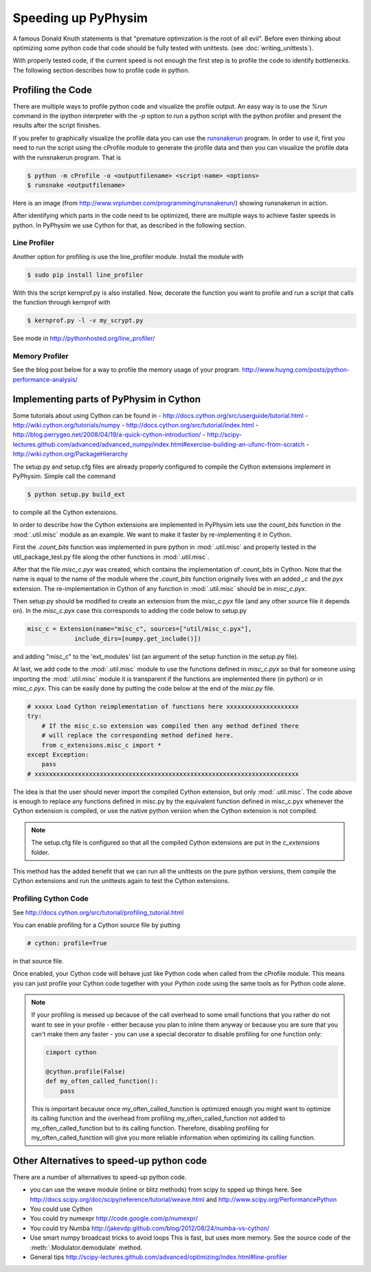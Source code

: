 Speeding up PyPhysim
====================

A famous Donald Knuth statements is that "premature optimization is the
root of all evil". Before even thinking about optimizing some python code
that code should be fully tested with unittests. (see
:doc:`writing_unittests`).

With properly tested code, if the current speed is not enough the first
step is to profile the code to identify bottlenecks. The following section
describes how to profile code in python.


Profiling the Code
------------------

There are multiple ways to profile python code and visualize the profile
output. An easy way is to use the `%run` command in the ipython interpreter
with the `-p` option to run a python script with the python profiler and
present the results after the script finishes.

If you prefer to graphically visualize the profile data you can use the
`runsnakerun`_ program. In order to use it, first you need to run the
script using the cProfile module to generate the profile data and then you
can visualize the profile data with the runsnakerun program. That is

.. code-block:: bash

   $ python -m cProfile -o <outputfilename> <script-name> <options>
   $ runsnake <outputfilename>

Here is an image (from http://www.vrplumber.com/programming/runsnakerun/)
showing runsnakerun in action.

.. image:: ../_images/runsnakerun_screenshot-2.0.png
   :scale: 80%

.. _runsnakerun: http://www.vrplumber.com/programming/runsnakerun/


After identifying which parts in the code need to be optimized, there are
multiple ways to achieve faster speeds in python. In PyPhysim we use Cython
for that, as described in the following section.


Line Profiler
~~~~~~~~~~~~~

Another option for profiling is use the line_profiler module.
Install the module with

.. code-block:: bash

   $ sudo pip install line_profiler

With this the script kernprof.py is also installed. Now, decorate the
function you want to profile and run a script that calls the function
through kernprof with

.. code-block:: bash

   $ kernprof.py -l -v my_scrypt.py

See mode in http://pythonhosted.org/line_profiler/


Memory Profiler
~~~~~~~~~~~~~~~

See the blog post below for a way to profile the memory usage of your program.
http://www.huyng.com/posts/python-performance-analysis/


Implementing parts of PyPhysim in Cython
----------------------------------------

Some tutorials about using Cython can be found in
- http://docs.cython.org/src/userguide/tutorial.html
- http://wiki.cython.org/tutorials/numpy
- http://docs.cython.org/src/tutorial/index.html
- http://blog.perrygeo.net/2008/04/19/a-quick-cython-introduction/
- http://scipy-lectures.github.com/advanced/advanced_numpy/index.html#exercise-building-an-ufunc-from-scratch
- http://wiki.cython.org/PackageHierarchy

The setup.py and setup.cfg files are already properly configured to
compile the Cython extensions implement in PyPhysim. Simple call the command

.. code-block:: bash

   $ python setup.py build_ext

to compile all the Cython extensions.

In order to describe how the Cython extensions are implemented in PyPhysim
lets use the `count_bits` function in the :mod:`.util.misc` module as
an example. We want to make it faster by re-implementing it in Cython.

First the `.count_bits` function was implemented in pure python in
:mod:`.util.misc` and properly tested in the util_package_test.py file along
the other functions in :mod:`.util.misc`.

After that the file `misc_c.pyx` was created, which contains the
implementation of `.count_bits` in Cython. Note that the name is
equal to the name of the module where the `.count_bits` function
originally lives with an added `_c` and the `pyx` extension. The
re-implementation in Cython of any function in :mod:`.util.misc` should be in
`misc_c.pyx`.

Then setup.py should be modified to create an extension from the
`misc_c.pyx` file (and any other source file it depends on). In the
`misc_c.pyx` case this corresponds to adding the code below to setup.py

.. code-block:: python

   misc_c = Extension(name="misc_c", sources=["util/misc_c.pyx"],
                include_dirs=[numpy.get_include()])

and adding "misc_c" to the 'ext_modules' list (an argument of the setup
function in the setup.py file).

At last, we add code to the :mod:`.util.misc` module to use the functions
defined in `misc_c.pyx` so that for someone using importing the
:mod:`.util.misc` module it is transparent if the functions are implemented
there (in python) or in `misc_c.pyx`. This can be easily done by putting
the code below at the end of the `misc.py` file.

.. code-block:: python

   # xxxxx Load Cython reimplementation of functions here xxxxxxxxxxxxxxxxxxxx
   try:
       # If the misc_c.so extension was compiled then any method defined there
       # will replace the corresponding method defined here.
       from c_extensions.misc_c import *
   except Exception:
       pass
   # xxxxxxxxxxxxxxxxxxxxxxxxxxxxxxxxxxxxxxxxxxxxxxxxxxxxxxxxxxxxxxxxxxxxxxxxx

The idea is that the user should never import the compiled Cython
extension, but only :mod:`.util.misc`. The code above is enough to replace
any functions defined in misc.py by the equivalent function defined in
misc_c.pyx whenever the Cython extension is compiled, or use the native
python version when the Cython extension is not compiled.

.. note::

   The setup.cfg file is configured so that all the compiled Cython
   extensions are put in the `c_extensions` folder.

This method has the added benefit that we can run all the unittests on the
pure python versions, them compile the Cython extensions and run the
unittests again to test the Cython extensions.


Profiling Cython Code
~~~~~~~~~~~~~~~~~~~~~

See http://docs.cython.org/src/tutorial/profiling_tutorial.html

You can enable profiling for a Cython source file by putting

.. code-block:: python

   # cython: profile=True

in that source file.


.. todo::

   Verify is this is really necessary when the code is compiled into an
   extension of only if we had used the pyximport.


Once enabled, your Cython code will behave just like Python code when
called from the cProfile module. This means you can just profile your
Cython code together with your Python code using the same tools as for
Python code alone.

.. note::

   If your profiling is messed up because of the call overhead to some
   small functions that you rather do not want to see in your profile -
   either because you plan to inline them anyway or because you are sure
   that you can't make them any faster - you can use a special decorator to
   disable profiling for one function only:

   .. code-block:: python

      cimport cython

      @cython.profile(False)
      def my_often_called_function():
          pass

   This is important because once my_often_called_function is optimized
   enough you might want to optimize its calling function and the overhead
   from profiling my_often_called_function not added to
   my_often_called_function but to its calling function. Therefore,
   disabling profiling for my_often_called_function will give you more
   reliable information when optimizing its calling function.


Other Alternatives to speed-up python code
------------------------------------------

There are a number of alternatives to speed-up python code.

- you can use the weave module (inline or blitz methods) from scipy to
  spped up things here. See
  http://docs.scipy.org/doc/scipy/reference/tutorial/weave.html
  and
  http://www.scipy.org/PerformancePython
- You could use Cython
- You could try numexpr
  http://code.google.com/p/numexpr/
- You could try Numba
  http://jakevdp.github.com/blog/2012/08/24/numba-vs-cython/
- Use smart numpy broadcast tricks to avoid loops This is fast, but uses
  more memory. See the source code of the :meth:`.Modulator.demodulate`
  method.
- General tips
  http://scipy-lectures.github.com/advanced/optimizing/index.html#line-profiler
